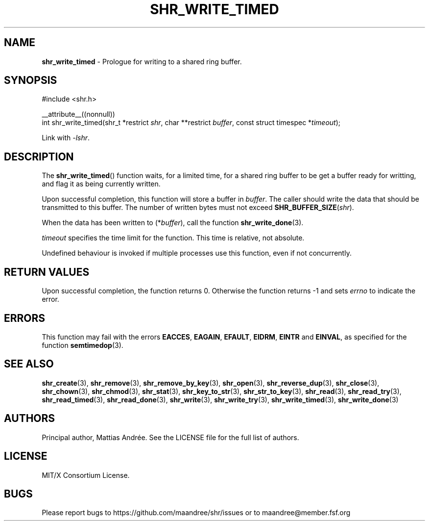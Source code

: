 .TH SHR_WRITE_TIMED 3 SHR-%VERSION%
.SH NAME
.B shr_write_timed
\- Prologue for writing to a shared ring buffer.
.SH SYNOPSIS
.LP
.nf
#include <shr.h>
.P
__attribute__((nonnull))
int shr_write_timed(shr_t *restrict \fIshr\fP, char **restrict \fIbuffer\fP, const struct timespec *\fItimeout\fP);
.fi
.P
Link with \fI\-lshr\fP.
.SH DESCRIPTION
The
.BR shr_write_timed ()
function waits, for a limited time, for a shared ring buffer to be get
a buffer ready for writting, and flag it as being currently written.
.P
Upon successful completion, this function will store a buffer in
\fIbuffer\fP. The caller should write the data that should be
transmitted to this buffer. The number of written bytes must not
exceed \fBSHR_BUFFER_SIZE\fP(\fIshr\fP).
.P
When the data has been written to (*\fIbuffer\fP), call the
function
.BR shr_write_done (3).
.P
\fItimeout\fP specifies the time limit for the function. This
time is relative, not absolute.
.P
Undefined behaviour is invoked if multiple processes use this
function, even if not concurrently.
.SH RETURN VALUES
Upon successful completion, the function returns 0.
Otherwise the function returns \-1 and sets
\fIerrno\fP to indicate the error.
.SH ERRORS
This function may fail with the errors
.BR EACCES ,
.BR EAGAIN ,
.BR EFAULT ,
.BR EIDRM ,
.BR EINTR
and
.BR EINVAL ,
as specified for the function
.BR semtimedop (3).
.SH SEE ALSO
.BR shr_create (3),
.BR shr_remove (3),
.BR shr_remove_by_key (3),
.BR shr_open (3),
.BR shr_reverse_dup (3),
.BR shr_close (3),
.BR shr_chown (3),
.BR shr_chmod (3),
.BR shr_stat (3),
.BR shr_key_to_str (3),
.BR shr_str_to_key (3),
.BR shr_read (3),
.BR shr_read_try (3),
.BR shr_read_timed (3),
.BR shr_read_done (3),
.BR shr_write (3),
.BR shr_write_try (3),
.BR shr_write_timed (3),
.BR shr_write_done (3)
.SH AUTHORS
Principal author, Mattias Andrée.  See the LICENSE file for the full
list of authors.
.SH LICENSE
MIT/X Consortium License.
.SH BUGS
Please report bugs to https://github.com/maandree/shr/issues or to
maandree@member.fsf.org
